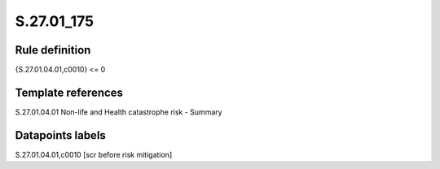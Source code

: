 ===========
S.27.01_175
===========

Rule definition
---------------

{S.27.01.04.01,c0010} <= 0


Template references
-------------------

S.27.01.04.01 Non-life and Health catastrophe risk - Summary


Datapoints labels
-----------------

S.27.01.04.01,c0010 [scr before risk mitigation]



